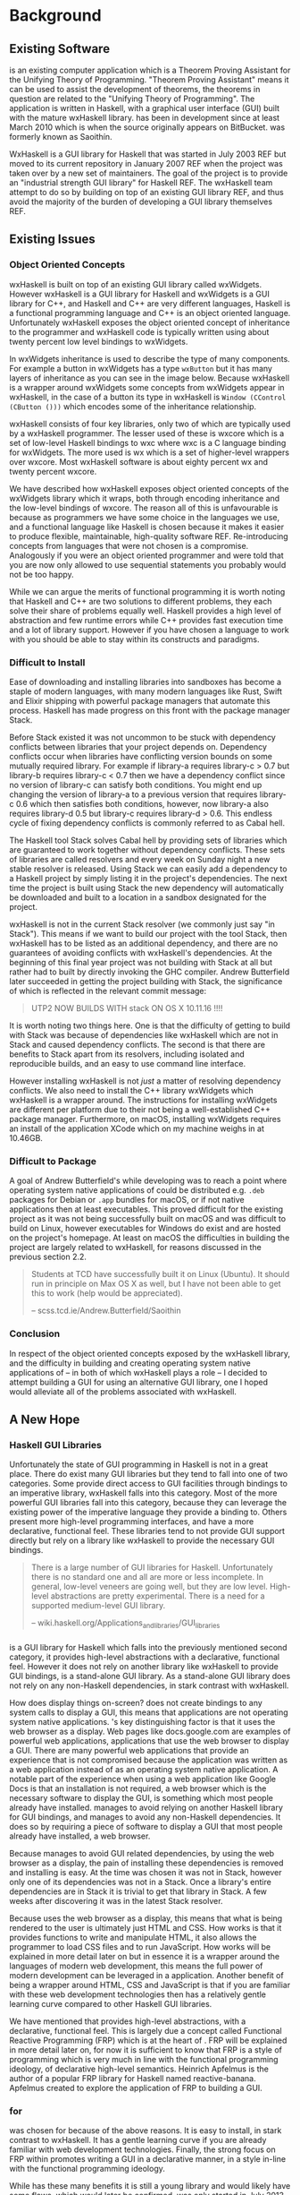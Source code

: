 #+LATEX_CLASS: report
#+LATEX_HEADER: \include{settings/preamble}
#+LATEX_HEADER: \usepackage{parskip}
#+OPTIONS: toc:nil

# \usepackage{draftwatermark}

\inserttitlepage

\pagenumbering{roman}
\setcounter{page}{1}

\declaration

\permissiontolend

\setcounter{page}{3}
\insertabstract

# Need to fiddle with page numbers manually to make them consistent
\setcounter{page}{4}
\acknowledgements

\tableofcontents

\newpage

\pagenumbering{arabic}
\setcounter{page}{1}

* Background
** Existing Software

\utp{} is an existing computer application which is a Theorem Proving Assistant
for the Unifying Theory of Programming. "Theorem Proving Assistant" means it can
be used to assist the development of theorems, the theorems in question are
related to the "Unifying Theory of Programming". The application is written in
Haskell, with a graphical user interface (GUI) built with the mature wxHaskell
library. \utp{} has been in development since at least March 2010 which is when
the source originally appears on BitBucket. \utp{} was formerly known as
Saoithín.

WxHaskell is a GUI library for Haskell that was started in July 2003 REF but
moved to its current repository in January 2007 REF when the project was taken
over by a new set of maintainers. The goal of the project is to provide an
"industrial strength GUI library" for Haskell REF. The wxHaskell team attempt to
do so by building on top of an existing GUI library REF, and thus avoid the
majority of the burden of developing a GUI library themselves REF.

\begin{center}
  \includegraphics[scale=0.7]{images/existing-utp2-home-screen.png}
\end{center}

** Existing Issues
*** Object Oriented Concepts

wxHaskell is built on top of an existing GUI library called wxWidgets. However
wxHaskell is a GUI library for Haskell and wxWidgets is a GUI library for C++,
and Haskell and C++ are very different languages, Haskell is a functional
programming language and C++ is an object oriented language. Unfortunately
wxHaskell exposes the object oriented concept of inheritance to the programmer
and wxHaskell code is typically written using about twenty percent low level
bindings to wxWidgets.

In wxWidgets inheritance is used to describe the type of many components. For
example a button in wxWidgets has a type ~wxButton~ but it has many layers of
inheritance as you can see in the image below. Because wxHaskell is a wrapper
around wxWidgets some concepts from wxWidgets appear in wxHaskell, in the case
of a button its type in wxHaskell is ~Window (CControl (CButton ()))~ which
encodes some of the inheritance relationship.

wxHaskell consists of four key libraries, only two of which are typically used
by a wxHaskell programmer. The lesser used of these is wxcore which is a set of
low-level Haskell bindings to wxc where wxc is a C language binding for
wxWidgets. The more used is wx which is a set of higher-level wrappers over
wxcore. Most wxHaskell software is about eighty percent wx and twenty percent
wxcore.

# REF https://wiki.haskell.org/Haskell

We have described how wxHaskell exposes object oriented concepts of the
wxWidgets library which it wraps, both through encoding inheritance and the
low-level bindings of wxcore. The reason all of this is unfavourable is because
as programmers we have some choice in the languages we use, and a functional
language like Haskell is chosen because it makes it easier to produce flexible,
maintainable, high-quality software REF. Re-introducing concepts from languages
that were not chosen is a compromise. Analogously if you were an object oriented
programmer and were told that you are now only allowed to use sequential
statements you probably would not be too happy.

While we can argue the merits of functional programming it is worth noting that
Haskell and C++ are two solutions to different problems, they each solve their
share of problems equally well. Haskell provides a high level of abstraction and
few runtime errors while C++ provides fast execution time and a lot of library
support. However if you have chosen a language to work with you should be able
to stay within its constructs and paradigms.

# Inheritance is a feature from object oriented languages and is not generally
# dealt with in functional programming. Consider in an object oriented language a
# type ~FooA~ which inherits from ~Foo~. If we wanted to model something similar
# in a functional programming language like Haskell, but avoiding any object
# oriented concepts, then we could write a function ~foo~ which returns data of
# type ~Foo~ and then write a function ~fooA~ which internally calls ~foo~ but
# modifies the data (a ~Foo~) first before returning a ~FooA~. The key point here
# is that we do not need inheritance to get the data we ultimately want to
# represent, both languages simply present different techniques for representing
# and modifying the data.

*** Difficult to Install

# TERM sandbox

Ease of downloading and installing libraries into sandboxes has become a staple
of modern languages, with many modern languages like Rust, Swift and Elixir
shipping with powerful package managers that automate this process. Haskell has
made progress on this front with the package manager Stack.

Before Stack existed it was not uncommon to be stuck with dependency conflicts
between libraries that your project depends on. Dependency conflicts occur when
libraries have conflicting version bounds on some mutually required library. For
example if library-a requires library-c > 0.7 but library-b requires library-c <
0.7 then we have a dependency conflict since no version of library-c can satisfy
both conditions. You might end up changing the version of library-a to a
previous version that requires library-c 0.6 which then satisfies both
conditions, however, now library-a also requires library-d 0.5 but library-c
requires library-d > 0.6. This endless cycle of fixing dependency conflicts is
commonly referred to as Cabal hell.

The Haskell tool Stack solves Cabal hell by providing sets of libraries which
are guaranteed to work together without dependency conflicts. These sets of
libraries are called resolvers and every week on Sunday night a new stable
resolver is released. Using Stack we can easily add a dependency to a Haskell
project by simply listing it in the project's dependencies. The next time the
project is built using Stack the new dependency will automatically be downloaded
and built to a location in a sandbox designated for the project.

wxHaskell is not in the current Stack resolver (we commonly just say "in
Stack"). This means if we want to build our project with the tool Stack, then
wxHaskell has to be listed as an additional dependency, and there are no
guarantees of avoiding conflicts with wxHaskell's dependencies. At the beginning
of this final year project \utp{} was not building with Stack at all but rather
had to built by directly invoking the GHC compiler. Andrew Butterfield later
succeeded in getting the project building with Stack, the significance of which
is reflected in the relevant commit message:

#+BEGIN_QUOTE
UTP2 NOW BUILDS WITH stack ON OS X 10.11.16 !!!!
#+END_QUOTE

It is worth noting two things here. One is that the difficulty of getting \utp{}
to build with Stack was because of dependencies like wxHaskell which are not in
Stack and caused dependency conflicts. The second is that there are benefits to
Stack apart from its resolvers, including isolated and reproducible builds, and
an easy to use command line interface.

However installing wxHaskell is not /just/ a matter of resolving dependency
conflicts. We also need to install the C++ library wxWidgets which wxHaskell is
a wrapper around. The instructions for installing wxWidgets are different per
platform due to their not being a well-established C++ package manager.
Furthermore, on macOS, installing wxWidgets requires an install of the
application XCode which on my machine weighs in at 10.46GB.

*** Difficult to Package

A goal of Andrew Butterfield's while developing \utp{} was to reach a point
where operating system native applications of \utp{} could be distributed
e.g. ~.deb~ packages for Debian or ~.app~ bundles for macOS, or if not native
applications then at least executables. This proved difficult for the existing
project as it was not being successfully built on macOS and was difficult to
build on Linux, however executables for Windows do exist and are hosted on the
project's homepage. At least on macOS the difficulties in building the project
are largely related to wxHaskell, for reasons discussed in the previous section
2.2.

#+BEGIN_QUOTE
Students at TCD have successfully built it on Linux (Ubuntu). It should run in
principle on Max OS X as well, but I have not been able to get this to work
(help would be appreciated).

    -- scss.tcd.ie/Andrew.Butterfield/Saoithin
#+END_QUOTE

*** Conclusion

In respect of the object oriented concepts exposed by the wxHaskell library, and
the difficulty in building \utp{} and creating operating system native
applications of \utp{} -- in both of which wxHaskell plays a role -- I decided
to attempt building a GUI for \utp{} using an alternative GUI library, one I
hoped would alleviate all of the problems associated with wxHaskell.

** A New Hope
*** Haskell GUI Libraries

Unfortunately the state of GUI programming in Haskell is not in a great place.
There do exist many GUI libraries but they tend to fall into one of two
categories. Some provide direct access to GUI facilities through bindings to an
imperative library, wxHaskell falls into this category. Most of the more
powerful GUI libraries fall into this category, because they can leverage the
existing power of the imperative language they provide a binding to. Others
present more high-level programming interfaces, and have a more declarative,
functional feel. These libraries tend to not provide GUI support directly but
rely on a library like wxHaskell to provide the necessary GUI bindings.

# REF http://conal.net/papers/genuinely-functional-guis.pdf

#+BEGIN_QUOTE
There is a large number of GUI libraries for Haskell. Unfortunately there is no
standard one and all are more or less incomplete. In general, low-level veneers
are going well, but they are low level. High-level abstractions are pretty
experimental. There is a need for a supported medium-level GUI library.

    -- wiki.haskell.org/Applications_and_libraries/GUI_libraries
#+END_QUOTE

*** \thp{}

# How Threepenny fits into the Haskell GUI scene.
\thp{} is a GUI library for Haskell which falls into the previously mentioned
second category, it provides high-level abstractions with a declarative,
functional feel. However it does not rely on another library like wxHaskell to
provide GUI bindings, \thp{} is a stand-alone GUI library. As a stand-alone GUI
library \thp{} does not rely on any non-Haskell dependencies, in stark contrast
with wxHaskell.

# Avoiding GUI dependencies.
How does \thp{} display things on-screen? \thp{} does not create bindings to any
system calls to display a GUI, this means that \thp{} applications are not
operating system native applications. \thp{}'s key distinguishing factor is that
it uses the web browser as a display. Web pages like docs.google.com are
examples of powerful web applications, applications that use the web browser to
display a GUI. There are many powerful web applications that provide an
experience that is not compromised because the application was written as a web
application instead of as an operating system native application. A notable part
of the experience when using a web application like Google Docs is that an
installation is not required, a web browser which is the necessary software to
display the GUI, is something which most people already have installed. \thp{}
manages to avoid relying on another Haskell library for GUI bindings, and
manages to avoid any non-Haskell dependencies. It does so by requiring a piece
of software to display a GUI that most people already have installed, a web
browser.

# Easy installation.
Because \thp{} manages to avoid GUI related dependencies, by using the web
browser as a display, the pain of installing these dependencies is removed and
installing \thp{} is easy. At the time \thp{} was chosen it was not in Stack,
however only one of its dependencies was not in a Stack. Once a library's entire
dependencies are in Stack it is trivial to get that library in Stack. A few
weeks after discovering \thp{} it was in the latest Stack resolver.

# Full power of modern web development.
Because \thp{} uses the web browser as a display, this means that what is being
rendered to the user is ultimately just HTML and CSS. How \thp{} works is that
it provides functions to write and manipulate HTML, it also allows the
programmer to load CSS files and to run JavaScript. How \thp{} works will be
explained in more detail later on but in essence it is a wrapper around the
languages of modern web development, this means the full power of modern
development can be leveraged in a \thp{} application. Another benefit of \thp{}
being a wrapper around HTML, CSS and JavaScript is that if you are familiar with
these web development technologies then \thp{} has a relatively gentle learning
curve compared to other Haskell GUI libraries.

# FRP.
We have mentioned that \thp{} provides high-level abstractions, with a
declarative, functional feel. This is largely due a concept called Functional
Reactive Programming (FRP) which is at the heart of \thp{}. FRP will be
explained in more detail later on, for now it is sufficient to know that FRP is
a style of programming which is very much in line with the functional
programming ideology, of declarative high-level semantics. Heinrich Apfelmus is
the author of a popular FRP library for Haskell named reactive-banana. Apfelmus
created \thp{} to explore the application of FRP to building a GUI.

*** \thp{} for \utp{}
    
# Why Threepenny summary.
\thp{} was chosen for \utp{} because of the above reasons. It is easy to
install, in stark contrast to wxHaskell. It has a gentle learning curve if you
are already familiar with web development technologies. Finally, the strong
focus on FRP within \thp{} promotes writing a GUI in a declarative manner, in a
style in-line with the functional programming ideology.

# Young, flawed but maintainable.
While \thp{} has these many benefits it is still a young library and would
likely have some flaws, which would later be confirmed. \thp{} was only started
in July 2013 and at the current time of writing is on version 0.7.1. However,
for a functioning GUI library \thp{} has quite a small code base which makes it
easier to get involved and find solutions to these flaws. The small code base
also means that \thp{} is very maintainable which is vital for its longevity.
Part of the reason for the small code base is the fact that \thp{} leverages the
power of existing web development technologies, letting these existing and
widely prevalent technologies do the heavy lifting.

** \thp{}

*** Introduction

# Reference section.
As the project progressed flaws of \thp{} were discovered and addressed. This
required making modifications to \thp{}'s source code. In light of this it is
beneficial to have a deeper understanding of how \thp{} operates, which will
make understanding \thp{}'s flaws and how they were addressed much easier later
on. This chapter provides an overview of how \thp{} operates and then provides
an in-depth walk-through of a small \thp{} application.

*** Overview 

# Browser as a display.
\thp{} uses the web browser as a display. This means that a user views a \thp{}
application in their browser, and what is rendered in their browser is HTML and
CSS, which can be manipulated by JavaScript. To solidify this idea that a \thp{}
application is ultimately HTML and CSS the screenshot below shows a simple
\thp{} application being displayed in a web browser. The web browser's developer
tools are open to show the HTML structure of the application, which can be seen
on the right.

# TODO Screenshot

# Manipulations by JavaScript.
The screenshot above shows how a \thp{} application consists of HTML. However it
only shows a static view of the application and applications generally need to
be dynamic; the displayed HTML needs to be able to change in structure, in
response to user input for example. These manipulations are done in the browser
by JavaScript. Any \thp{} code which manipulates displayed elements is converted
from Haskell to JavaScript and evaluated in the web browser. For example we
might want to append a list item ~<li>~ with text "Ferrari" to a list ~<ul>~ of
car names, and have written the appropriate Haskell code (below). At runtime
this Haskell code is converted to JavaScript and evaluated in the browser.

#+BEGIN_SRC Haskell
UI.ul #+ [UI.li # set UI.text "Ferrari"]
#+END_SRC
*Appending to a list in \thp{}*

# Event loop.
So far we have covered the ideas that \thp{} applications are displayed using
HTML and CSS in a web browser, and that manipulations occur by converting
Haskell code to JavaScript and evaluating it in the web browser. One important
question is how a \thp{} application knows when to apply the manipulations, when
to evaluate the JavaScript? For example we might only want the colour of a HTML
element to change when the user presses a specific button, in this case we are
waiting for input from the user and once that input is received JavaScript is
evaluated. Wherever our \thp{} application is interested in a certain event,
such as a user pressing a button, interest in that event is registered with the
web browser which is displaying the application. Whenever the event occurs in
the browser, the \thp{} application is informed and may send additional
JavaScript code to the browser to be evaluated.

*** Walkthrough

# Overview.
We now have an overview of how a \thp{} application is displayed in the browser,
including conversion to JavaScript code and how browser events such as button
clicks are handled. We will now look at the life-cycle of a \thp{} in more
detail, by looking at a minimal working \thp{} application. While working our
way through the application we will be referring to the image below which
describes the life-cycle of a \thp{} application.

# \begin{center}
#   \includegraphics[scale=0.15]{images/threepenny-run-ui.png}
# \end{center}

#+CAPTION: Life-cycle of a thp Application.
[[./images/threepenny-run-ui.png]]

# Overview of minimal application.
The Haskell code of the \thp{} application we will walk-through is below. In
particular we are concerned with the four lines of the body of the function
~app~. The remaining code is necessary boilerplate to achieve a full working
application. The first line of ~app~ creates a button with text "Click me!". In
the second line we attach that button to the HTML ~<body>~. The third line
causes its body to be evaluated when a user clicks the button. The fourth line
is what is then evaluated, it changes the button's text to "I have been
clicked!".

# TERM boilerplate

#+BEGIN_SRC haskell
module Main where

import qualified Graphics.UI.Threepenny      as UI
import           Graphics.UI.Threepenny.Core

main = startGUI defaultConfig app

app window = do
  button <- UI.button # set UI.text "Click me!"
  getBody window #+ [element button]
  on UI.click button $ \(x, y) ->
    element button # set UI.text "I have been clicked!"
#+END_SRC

# First two arrows, initial HTML.
We have described the application code at a high-level, now we will look in more
detail at what occurs at runtime. When we execute the compiled code a local HTTP
server is started, the server serves our \thp{} application at the address
~localhost:8000~ by default. We can visit this address in our browser to view
our \thp{} application. When we visit ~localhost:8000~ in our browser a HTTP GET
request is sent to the server and the server responds with an HTML file, this
HTML doesn't yet contain any HTML describing our \thp{} application. This HTTP
GET request and the response correspond to the first two arrows in our life
cycle diagram.

# Third arrow, WebSocket connection.
Included in this initial HTML file is some JavaScript which is evaluated in the
browser, it opens a connection to the server. This is the third arrow in our
life cycle diagram. The type of connection opened is called a WebSocket
connection, which stays open until the user closes their browser tab. The
benefit of maintaining an open connection between the server and the browser is
that the server can send data to the browser whenever it wants to, this means
the server can update what is being displayed at any time. For example we might
want to set a button to a red colour after a timer expires. Because a WebSocket
connection is open, the server can send JavaScript code to the browser when the
timer expires, this JavaScript code is evaluated in the browser and sets the
button to a red colour. To further see why maintaining an open connection is
important we can consider the traditional alternative to a WebSocket. In a
traditional web application the browser sends HTTP requests to the server and
the server responds, the server can only send data to the browser in response to
a browser's HTTP request. Considering our timer example, for the browser to know
when the timer has expired the browser would have to be constantly polling the
server.

# Application evaluation, fourth arrow.
Continuing with our example application, once the WebSocket connection has been
opened our \thp{} application code is evaluated, this corresponds with the
fourth arrow in our life cycle diagram. In the second line of ~app~, JavaScript
code is sent from the server to the browser to be evaluated, this code adds the
button element from the first line to the HTML ~<body>~. In the third line the
server tells the browser that it should be informed of any clicks on the button,
in other words we are registering an event handler that is triggered by clicks
to the button.

# Event loop.
Finally we will consider the loop in the life cycle diagram. The browser informs
the server whenever the button click event occurs, this corresponds to the fifth
arrow in the life cycle diagram. When the server receives this information the
fourth line of ~app~ is run, sending JavaScript code to the browser to change
the buttons text to "I have been clicked!" which corresponds to the final arrow
of the life cycle diagram. This event loop will continue until either the user
closes the browser tab or the server is killed.

* Implementation

** A Right-Click Menu

*** Background

# Why right-click menu first.
Right-click menus are widely used in the existing \utp{} application, below is a
screenshot showing a right-click menu on the application's home screen. Building
a custom right-click menu using \thp{} represented, to some degree, an
investigation into the feasibility of using \thp{} to build an entire GUI for
\utp{}. This is both because a right-click menu is one of the more complex
components of a GUI and also because of the widespread use of right-click menus
in \utp{}.

# TODO screenshot of right-click menu.

# REF https://html.spec.whatwg.org/multipage/forms.html#context-menus

# Not supported by Threepenny-gui. 
\thp{} does not provide a facility to build a right-click menu. You might
expect, like I did, that a GUI library would provide support for building a
right-click menu, since it seems like one of the fundamental parts of a GUI.
However \thp{}'s approach is different to a traditional GUI library, it acts as
a wrapper around existing web technologies, leveraging their power. This means
that the problem of building a right-click menu in \thp{} instead becomes the
problem of building a right-click menu using web technologies.

# Right-click menu using web technologies.
Building a right-click menu using web technologies is not entirely
straightforward either. There exists a HTML specification for building a
right-click menu however it is only enabled by default by Mozilla's Firefox
browser. Google's Chrome browser and Apple's Safari have implemented the
specification however is must be enabled via a developer flag. Microsoft's Edge
does not support the specification. This HTML specification for building a
right-click menu only existed as a recommendation by Mozilla at the time of my
investigation though it was accepted to the HTML Living Standard on January 17
2017, however browser support is as previously mentioned.

# https://dpogue.ca/articles/html5-menu.html

*** Implementation

# contextmenu event introduction.
While most major browser's do not, at least by default, support right-click
menus based on the HTML specification, all major browsers support the JavaScript
~contextmenu~ event which can be used to build a right-click menu, albeit with a
bit more work. JavaScript events, in particular the ~contextmenu~ event and how
it can be used to build a right-click menu is explained below.

# Event propagation.
HTML consists of a tree of elements such as ~<body>~, ~<div>~ or ~<button>~, an
example of HTML's tree structure is shown in the figure below. When a JavaScript
event occurs at one of these elements it propagates upward through the tree of
elements; downward propagation is also possible, though upward propagation is
most common. For example when a user clicks on an element a ~click~ event is
fired at that element and propagates upward through the tree of elements.
JavaScript event handlers can be bound to elements, such that when an event
propagates through an element it can trigger an event handler. This idea of
event propagation and handling is very similar to the idea of exception
propagation and capturing which is available in most programming languages.

# REF http://www.computerhope.com/jargon/d/dom1.jpg

# The contextmenu event.
According to Mozilla's documentation "The ~contextmenu~ event is fired when the
right button of the mouse is clicked (before the context menu is displayed), or
when the context menu key is pressed". This simply means that the ~contextmenu~
event is fired when a user right-clicks, the context menu key mentioned refers
to the fact that a user can simulate a right-click on some keyboards. An event
handler for a ~contextmenu~ event is thus a function that will only be evaluated
when a user right-clicks.

# Design overview.
To build a right-click menu we need to know two important things, when a user
right-clicks on an element and the coordinates of the right-click. If we know
when a user has right-clicked on an element then we know when to display our
right-click menu, if we know the coordinates of the right-click then we know
where to display our right-click menu.

# Design.
To solidify our goals: we want to display a custom right-click menu R when a
user right-clicks on a element E. Our approach to building this right-click menu
is to write an event handler that is triggered by a ~contextmenu~ event fired by
the element E. When this event handler is evaluated we will display a custom
right-click at the coordinates given in the ~contextmenu~ event. The right-click
menu we will display will simply be built from standard HTML elements such as
~<div>~, with some styling.

# Implementation.
We previously discussed writing an event handler in the background section on
\thp{}, the relevant code is shown again below -- the event handler created
would be triggered by a ~click~ event fired by the ~button~ element. To build a
right-click menu we want to accomplish something similar but our event handler
needs to be triggered by a ~contextmenu~ event instead of a ~click~ event. The
problem was, at the time, \thp{} did not provide a ~UI.contextmenu~ function
similar to ~UI.click~.

# TERM Pull Request

#+BEGIN_SRC haskell
on UI.click button $ \(x, y) ->
  -- event handler body
#+END_SRC

# Pull Request.
A pull request is a request to merge code with an existing code base. We sent a
pull request to the \thp{} repository which added a ~UI.contextmenu~ function to
\thp{}, the pull request was accepted the code is now part of the current \thp{}
source code. Now with ~UI.contextmenu~ it is possible to create event handlers
that are evaluated when a user right-clicks an element.

# threepenny-gui-contextmenu.
Now that \thp{} supports writing event handlers for ~contextmenu~ events the
next step is to write a library which leverages that capability and allows a
user to build right-click menus. We built a library called \tgc{} which is
publicly available and provides this functionality. The README of \tgc{} is
available as an appendix.

A custom right-click menu built with \tgc{}, some items in the right-click menu
change the button's colour, other items open a nested menu.

A custom right-click menu built for \utp{} using \tgc{}.

# REF https://developer.mozilla.org/en/docs/Web/Events/contextmenu

# REF https://developer.mozilla.org/en/docs/Web/Events/click

*** Feasibility 

Implementing \tgc{} was not straightforward. For example, when our event handler
is triggered on a right-click, we need to prevent the ~contextmenu~ event from
propagating, otherwise the standard browser right-click menu would be shown in
addition to our custom right-click menu. Furthermore, right-click menus have
complex behaviour that one might not initially consider. For example when a
user's mouse leaves the right-click menu, all nested menus are closed but the
root menu remains open, as depicted below.

We mentioned at the beginning of this chapter that building a custom right-click
menu using \thp{} represented, to some degree, an investigation into the
feasibility of using \thp{} to build an entire GUI for \utp{}. Considering the
difficulties in doing so, it raises the question of whether \thp{} is a feasible
choice for building a GUI for \utp{}? Our answer is that it is, this answer is
justified as follows. While implementing a right-click menu was difficult, it
also was possible, this serves as an indicator that we can use \thp{} as an
alternative to wxHaskell. More importantly however, while implementing a
right-click menu we managed to contribute to \thp{}'s source code. Considering
the poor state of the Haskell GUI space, the fact that we can contribute to a
library like \thp{}, and ever so slightly improve the state of the Haskell GUI
space, is a large positive.

** Layout Combinators
   DEADLINE: <2017-04-24 Mon>

*** Layout

*** Flexbox

*** Implementation

** File Selection

*** Browser Security
   
** Electron
   DEADLINE: <2017-04-25 Tue>

** Electron Packager

** Directory Selection
   DEADLINE: <2017-04-26 Wed>

** Functional Reactive Programming
   DEADLINE: <2017-04-27 Thu>

** Abstract GUI Layer
   DEADLINE: <2017-04-28 Fri>

** Conflicting Architectures
   DEADLINE: <2017-04-29 Sat>
   
** Web Development Libraries
   DEADLINE: <2017-04-30 Sun>


* Reflections
  DEADLINE: <2017-05-01 Mon>

** Conclusion
*** Edit-Compile-Evaluate
*** Threepenny-gui's Future

* Appendices

** Terminology
** threepenny-gui-contextmenu
** threepenny-gui-flexbox

bibliography:../../../bibliography/references.bib

\appendix
